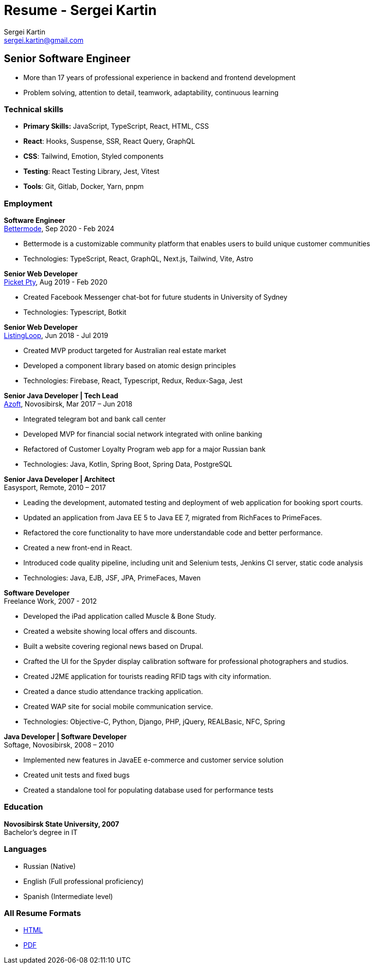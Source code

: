 = Resume - Sergei Kartin
:author: Sergei Kartin
:email: sergei.kartin@gmail.com
:data-uri:
:doctype: article
:encoding: UTF-8
:lang: en
:quirks:
:theme: cv

== Senior Software Engineer

- More than 17 years of professional experience in backend and frontend development
- Problem solving, attention to detail, teamwork, adaptability, continuous learning 



=== Technical skills
- *Primary Skills:* JavaScript, TypeScript, React, HTML, CSS
- *React*: Hooks, Suspense, SSR, React Query, GraphQL
- *CSS*: Tailwind, Emotion, Styled components
- *Testing*: React Testing Library, Jest, Vitest
- *Tools*: Git, Gitlab, Docker, Yarn, pnpm

=== Employment

*Software Engineer* +
https://bettermode.com/[Bettermode], Sep 2020 - Feb 2024

- Bettermode is a customizable community platform that enables users to build unique customer communities
- Technologies: TypeScript, React, GraphQL, Next.js, Tailwind, Vite, Astro

*Senior Web Developer* +
https://picketstudio.com/[Picket Pty], Aug 2019 - Feb 2020

- Created Facebook Messenger chat-bot for future students in University of Sydney
- Technologies: Typescript, Botkit

*Senior Web Developer* +
https://buyer.listingloop.com.au/buyer/#/login/[ListingLoop], Jun 2018 - Jul 2019

- Created MVP product targeted for Australian real estate market
- Developed a component library based on atomic design principles
- Technologies: Firebase, React, Typescript, Redux, Redux-Saga, Jest

*Senior Java Developer | Tech Lead* +
https://www.azoft.com/[Azoft], Novosibirsk, Mar 2017 – Jun 2018

- Integrated telegram bot and bank call center
- Developed MVP for financial social network integrated with online banking
- Refactored of Customer Loyalty Program web app for a major Russian bank
- Technologies: Java, Kotlin, Spring Boot, Spring Data, PostgreSQL


*Senior Java Developer | Architect* +
Easysport, Remote, 2010 – 2017

- Leading the development, automated testing and deployment of web application for booking sport courts.
- Updated an application from Java EE 5 to Java EE 7, migrated from RichFaces to PrimeFaces.
- Refactored the core functionality to have more understandable code and better performance.
- Created a new front-end in React.
- Introduced code quality pipeline, including unit and Selenium tests, Jenkins CI server, static code analysis
- Technologies: Java, EJB, JSF, JPA, PrimeFaces, Maven


*Software Developer* +
Freelance Work, 2007 - 2012

- Developed the iPad application called Muscle & Bone Study.
- Created a website showing local offers and discounts.
- Built a website covering regional news based on Drupal.
- Crafted the UI for the Spyder display calibration software for professional photographers and studios.
- Created J2ME application for tourists reading RFID tags with city information.
- Created a dance studio attendance tracking application.
- Created WAP site for social mobile communication service.
- Technologies: Objective-C, Python, Django, PHP, jQuery, REALBasic, NFC, Spring

*Java Developer | Software Developer* +
Softage, Novosibirsk, 2008 – 2010

- Implemented new features in JavaEE e-commerce and customer service solution
- Created unit tests and fixed bugs
- Created a standalone tool for populating database used for performance tests


=== Education
*Novosibirsk State University, 2007* +
Bachelor's degree in IT

=== Languages
- Russian (Native)
- English (Full professional proficiency)
- Spanish (Intermediate level)

=== All Resume Formats
- https://sergeikartin.github.io/resume/resume.html[HTML]
- https://raw.githubusercontent.com/sergeikartin/resume/master/resume.pdf[PDF]
